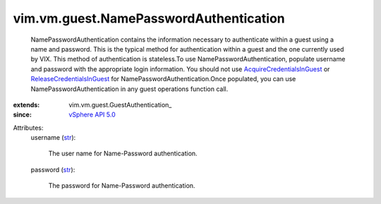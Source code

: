 
vim.vm.guest.NamePasswordAuthentication
=======================================
  NamePasswordAuthentication contains the information necessary to authenticate within a guest using a name and password. This is the typical method for authentication within a guest and the one currently used by VIX. This method of authentication is stateless.To use NamePasswordAuthentication, populate username and password with the appropriate login information. You should not use `AcquireCredentialsInGuest <vim/vm/guest/AuthManager.rst#acquireCredentials>`_ or `ReleaseCredentialsInGuest <vim/vm/guest/AuthManager.rst#releaseCredentials>`_ for NamePasswordAuthentication.Once populated, you can use NamePasswordAuthentication in any guest operations function call.
:extends: vim.vm.guest.GuestAuthentication_
:since: `vSphere API 5.0 <vim/version.rst#vimversionversion7>`_

Attributes:
    username (`str <https://docs.python.org/2/library/stdtypes.html>`_):

       The user name for Name-Password authentication.
    password (`str <https://docs.python.org/2/library/stdtypes.html>`_):

       The password for Name-Password authentication.
